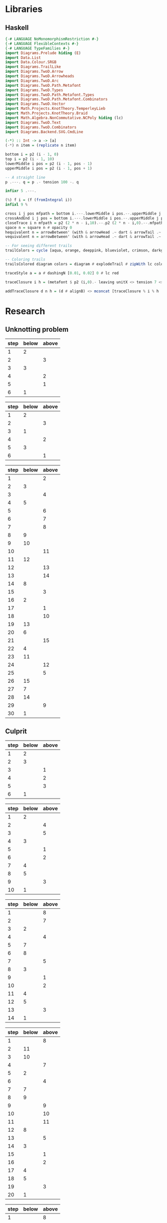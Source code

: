 * Libraries
** Haskell
:PROPERTIES:
:ID:       2b742f23-8fd3-45f9-988e-e4460e450408
:END:
#+name: knots-and-braids
#+begin_src haskell
{-# LANGUAGE NoMonomorphismRestriction #-}
{-# LANGUAGE FlexibleContexts #-}
{-# LANGUAGE TypeFamilies #-}
import Diagrams.Prelude hiding (E)
import Data.List
import Data.Colour.SRGB
import Diagrams.TrailLike
import Diagrams.TwoD.Arrow
import Diagrams.TwoD.Arrowheads
import Diagrams.TwoD.Arc
import Diagrams.TwoD.Path.Metafont
import Diagrams.TwoD.Types
import Diagrams.TwoD.Path.Metafont.Types
import Diagrams.TwoD.Path.Metafont.Combinators
import Diagrams.TwoD.Vector
import Math.Projects.KnotTheory.TemperleyLieb
import Math.Projects.KnotTheory.Braid
import Math.Algebra.NonCommutative.NCPoly hiding (lc)
import Diagrams.TwoD.Text
import Diagrams.TwoD.Combinators
import Diagrams.Backend.SVG.CmdLine

(-*) :: Int -> a -> [a]
(-*) n item = (replicate n item)

bottom i = p2 (i - 1, 0)
top i = p2 (i - 1, 10)
lowerMiddle i pos = p2 (i - 1, pos - 1)
upperMiddle i pos = p2 (i - 1, pos + 1)

-- A straight line
p .---. q = p .- tension 100 -. q

infixr 5 .---.

(%) f i = (f (fromIntegral i))
infixl 9 %

cross i j pos mfpath = bottom i.---.lowerMiddle i pos.--.upperMiddle j pos.---.top j.--.mfpath
crossAndEnd i j pos = bottom i.---.lowerMiddle i pos.--.upperMiddle j pos.---.endpt (top j)
closeTrace i n mfpath = p2 (2 * n - i,10).--.p2 (2 * n - i,0).--.mfpath where heightOffset = (n - (i - 1))
space n = square n # opacity 0
hequivalent n = arrowBetween' (with & arrowHead .~ dart & arrowTail .~ dart') (p2 (0,0)) (p2 (n,0))
vequivalent n = arrowBetween' (with & arrowHead .~ dart & arrowTail .~ dart') (p2 (0,0)) (p2 (0,n))

-- For seeing different trails
trailColors = cycle [aqua, orange, deeppink, blueviolet, crimson, darkgreen]

-- Coloring trails
trailsColored diagram colors = diagram # explodeTrail # zipWith lc colors # mconcat

traceStyle a = a # dashingN [0.01, 0.02] 0 # lc red

traceClosure i h = (metafont $ p2 (i,0).- leaving unitX <> tension 7 <> arriving unit_X -.endpt (p2 (i,h*2))) # traceStyle

addTraceClosure d n h = (d # alignB) <> mconcat [traceClosure % i % h | i <- [1..n]]
#+end_src
* Research
** Unknotting problem

#+name: simple-unknot-algorithm
| step | below | above |
|------+-------+-------|
|    1 |     2 |       |
|    2 |       |     3 |
|    3 |     3 |       |
|    4 |       |     2 |
|    5 |       |     1 |
|    6 |     1 |       |

#+name: trefoil-algorithm
| step | below | above |
|------+-------+-------|
|    1 |     2 |       |
|    2 |       |     3 |
|    3 |     1 |       |
|    4 |       |     2 |
|    5 |     3 |       |
|    6 |       |     1 |

#+name: algorithm
| step | below | above |
|------+-------+-------|
|    1 |       |     2 |
|    2 |     3 |       |
|    3 |       |     4 |
|    4 |     5 |       |
|    5 |       |     6 |
|    6 |       |     7 |
|    7 |       |     8 |
|    8 |     9 |       |
|    9 |    10 |       |
|   10 |       |    11 |
|   11 |    12 |       |
|   12 |       |    13 |
|   13 |       |    14 |
|   14 |     8 |       |
|   15 |       |     3 |
|   16 |     2 |       |
|   17 |       |     1 |
|   18 |       |    10 |
|   19 |    13 |       |
|   20 |     6 |       |
|   21 |       |    15 |
|   22 |     4 |       |
|   23 |    11 |       |
|   24 |       |    12 |
|   25 |       |     5 |
|   26 |    15 |       |
|   27 |     7 |       |
|   28 |    14 |       |
|   29 |       |     9 |
|   30 |     1 |       |

** Culprit

#+name: culprit-stage-3
| step | below | above |
|------+-------+-------|
|    1 |     2 |       |
|    2 |     3 |       |
|    3 |       |     1 |
|    4 |       |     2 |
|    5 |       |     3 |
|    6 |     1 |       |

#+name: culprit-stage-4
| step | below | above |
|------+-------+-------|
|    1 |     2 |       |
|    2 |       |     4 |
|    3 |       |     5 |
|    4 |     3 |       |
|    5 |       |     1 |
|    6 |       |     2 |
|    7 |     4 |       |
|    8 |     5 |       |
|    9 |       |     3 |
|   10 |     1 |       |

#+name: culprit-stage-5
| step | below | above |
|------+-------+-------|
|    1 |       |     8 |
|    2 |       |     7 |
|    3 |     2 |       |
|    4 |       |     4 |
|    5 |     7 |       |
|    6 |     8 |       |
|    7 |       |     5 |
|    8 |     3 |       |
|    9 |       |     1 |
|   10 |       |     2 |
|   11 |     4 |       |
|   12 |     5 |       |
|   13 |       |     3 |
|   14 |     1 |       |

#+name: culprit-stage-6
| step | below | above |
|------+-------+-------|
|    1 |       |     8 |
|    2 |    11 |       |
|    3 |    10 |       |
|    4 |       |     7 |
|    5 |     2 |       |
|    6 |       |     4 |
|    7 |     7 |       |
|    8 |     9 |       |
|    9 |       |     9 |
|   10 |       |    10 |
|   11 |       |    11 |
|   12 |     8 |       |
|   13 |       |     5 |
|   14 |     3 |       |
|   15 |       |     1 |
|   16 |       |     2 |
|   17 |     4 |       |
|   18 |     5 |       |
|   19 |       |     3 |
|   20 |     1 |       |

#+name: culprit-stage-7
| step | below | above |
|------+-------+-------|
|    1 |       |     8 |
|    2 |    11 |       |
|    4 |       |     7 |
|    8 |     9 |       |
|    5 |     2 |       |
|    6 |       |     4 |
|    3 |    10 |       |
|    7 |     7 |       |
|    9 |       |     9 |
|   10 |       |    10 |
|   11 |       |    11 |
|   12 |     8 |       |
|   13 |       |     5 |
|   14 |     3 |       |
|   15 |       |     1 |
|   16 |       |     2 |
|   17 |     4 |       |
|   18 |     5 |       |
|   19 |       |     3 |
|   20 |     1 |       |

** Unknotting algorithm attempt                                     :ATTACH:
:PROPERTIES:
:Attachments: simple%20unknot_1.jpg simple%20unknot_2.jpg simple%20unknot_3.jpg simple%20unknot_4.jpg simple%20unknot_5.jpg recursive%20algorithm%20not%20working%20on%20trefoil.jpg
:ID:       a80e6450-c92f-49a0-b07f-f42473ddd5ad
:END:

org-display-inline-images

#+ATTR_HTML: :width 30px

[[file:data/a8/0e6450-c92f-49a0-b07f-f42473ddd5ad/simple%20unknot_2.jpg]]

#+name: simple-unknot-2
| > | 1 | < | 1 | > | 1 |

#+name: simple-unknot-3
| > | 1 | < | 2 | < | 3 | < | 1 | > | 2 | > | 3 | > | 1 |

#+name: simple-unknot-4
| > | 1 | < | 2 | < | 4 | > | 4 | < | 3 | < | 1 | > | 2 | > | 3 | > | 1 |

#+name: simple-unknot-5
| > | 1 | < | 4 | < | 3 | < | 2 | > | 4 | < | 1 | > | 2 | > | 3 | > | 1 |

#+begin_src haskell :tangle haskell/unknot.hs :results output
import Data.List
import Data.List.Split
simple_unknot_3 = ">1<2<3<1>2>3>1"
simple_unknot_4 = ">1<2<4>4<3<1>2>3>1"
simple_unknot_5 = ">1<4<3<2>4<1>2>3>1"

separate_ops :: [Char] -> [[Char]]
separate_ops exp = tail (split (oneOf "<>") exp)

sep = separate_ops simple_unknot_4

simplify :: [[Char]] -> [[Char]]
simplify [] = []
simplify (">":a:"<":b:"<":c:"<":d:">":e:">":f:tail)
         | a==d&&b==e&&c==f = simplify(tail)
         | otherwise = [">",a,"<",b,"<",c,"<",d,">",e,">",f] ++ simplify(tail)
simplify tail = tail

main = do
     --putStrLn (concat (reduce [">1<2<3"]))
     putStrLn (show (simplify sep))
     --putStrLn (concat (simplify simple_unknot_2))
#+end_src

#+RESULTS:
: [">","1","<","2","<","4",">","4","<","3","<","1",">","2",">","3",">","1"]

* Diagrams
** Unknot equivalent
#+name: unknot-equivalent
#+begin_src haskell :noweb yes :tangle haskell/unknot_equivalent.hs :exports none
<<knots-and-braids>>
<<beside-operators>>

underLinePoint x = p2 (x, 1-x)

unknotEquivalent = metafont $ p2 (0,0).---.p2 (1,1).--.underLinePoint 0.---.underLinePoint 0.45.---.underLinePoint 0.55.---.underLinePoint 1.--.cyclePath

unknotEquivalentColors = (3 -* black) ++ [white] ++ (3 -* black)

unknotEquivalentColored = trailsColored unknotEquivalent unknotEquivalentColors

--main = mainWith (dia)
--dia :: Diagram B R2
dia = (unknotEquivalentColored # center) --> space 0.2 --> hequivalent 1--> space 0.2 --> circle 1.5
#+end_src
** Unknot equivalent braid representation
:PROPERTIES:
:ID:       f2e012db-950a-4034-8887-336184ab3cc2
:END:
#+name: unknot-equivalent-braid-representation
#+begin_src haskell :noweb yes :tangle haskell/unknot_equivalent_braid_representation.hs :exports none
<<knots-and-braids>>
<<beside-operators>>

n = 2
traceClosure = metafont $ cross 1 2 5 . closeTrace 2 n . cross 2 1 5 . closeTrace 1 n $ cyclePath

--traceClosureColored = traceClosure # explodeTrail # zipWith lc colors # mconcat
traceClosureDashing = (2 -* ((3 -* []) ++ (3 -* [0.01, 0.01]))) # concat

dia = traceClosure # explodeTrail # zipWith3 dashingN traceClosureDashing (12 -* 0) # mconcat
#+end_src
** Temperley Lieb Diagram
:PROPERTIES:
:ID:       155444b9-fe48-4d2c-b0e5-333c1a7173d6
:END:
#+name: tl-diagram
#+begin_src haskell :noweb yes :tangle haskell/tl_diagram.hs :exports none
<<knots-and-braids>>
<<beside-operators>>

upArc i = metafont $ p2 (i,2).--.p2 (i+1/2,1.5).--.endpt (p2 (i+1,2))
downArc i = metafont $ p2 (i,0).--.p2 (i+1/2,1/2).--.endpt (p2 (i+1,0))
line i = metafont $ p2 (i,0).--.endpt (p2 (i,2))

--fromTlGen :: Bool -> Int -> TemperleyLiebGens -> Diagram B
fromTlGen n e@(E j) = upArc % j <> downArc % j <> (mconcat [line % i | i <- [1..(j-1)] ++ [(j+2)..n]])

--fromTlGens :: Bool -> Int -> [TemperleyLiebGens] -> Diagram B
fromTlGens False n [] = mconcat [line % i | i <- [1..n]]
fromTlGens True  n [] = addTraceClosure (fromTlGens False n []) n (1::Integer)
fromTlGens False n g  = vcat [fromTlGen n e | e <- g]
fromTlGens True  n g  = addTraceClosure (fromTlGens False n g) n (length g)

text' s t = text t # fontSize (local s) # scale 0.2 <> strutX (s * 1.4)

superScript c = case c of
            '0' -> '\x2070'
            '1' -> '\xb9'
            '2' -> '\xb2'
            '3' -> '\xb3'
            '4' -> '\x2074'
            '5' -> '\x2075'
            '6' -> '\x2076'
            '7' -> '\x2077'
            '8' -> '\x2078'
            '9' -> '\x2079'
            '+' -> '\x207A'
            '-' -> '\x207B'
            '=' -> '\x207C'
            '(' -> '\x207D'
            ')' -> '\x207E'
            'i' -> '\x2071'
            'n' -> '\x207F'
            otherwise -> c

format ('a':chars) = ['A'] ++ format chars
format ('^':'-':d:chars) = [superScript '-',superScript d] ++ format chars
format ('^':d:chars) = [superScript d] ++ format chars
format (c:chars) = [c] ++ format chars
format [] = []

tlCoefficient i c = text' 1.15 ((if i==1 then "" else "+") ++ (format (show c)))

--fromTL :: Bool -> Bool -> Int -> NPoly LPQ TemperleyLiebGens -> Diagram B
fromTL ce tc n f@(NP ts) = hcat [(if ce then (tlCoefficient i c) else mempty) ||| (fromTlGens tc n g # center) | (i,(m@(M g),c)) <- (zip [1..] ts)]
#+end_src
** Trefoil (old)
:PROPERTIES:
:ID:       6eb07fb0-818e-421a-904b-379925cc8870
:END:
#+name: trefoil-old
#+begin_src haskell :noweb yes :tangle haskell/trefoil-old.hs :exports none
<<knots-and-braids>>
<<beside-operators>>

underLinePoint x = p2 (x, 1-x)

trianglePoint :: R2 -> P2
--trianglePoint i = (trailVertices (triangle 1)) !! i

trianglePoint i = case i of 1 -> p2 (0,0)
                            2 -> p2 ( 1, sqrt 3)
                            3 -> p2 (-1, sqrt 3)


foldln f z (x:xs) = foldln f (f z x) xs

--ptIndices :: [R2]
--ptIndices = [x::R2 | x <- [1..3]]

trefoil = metafont $ foldl traverseKnot cyclePath (zip [1..] [1,2,3,1,2,3])
--trefoil = metafont $ foldl rightJoin (endpt (trianglePoint 1)) (map trianglePoint [1,2,3,1,2,3])

traverseKnot :: MFPathData P -> (Int, R2) -> MFPathData P
traverseKnot mf (i,tp)
         | (mod i 2) == 0 = (trianglePoint tp).--.mf
         | otherwise    = (trianglePoint tp).- tension 1.4 -.mf

unknotEquivalentColors = (3 -* black) ++ [white] ++ (3 -* black)

--unknotEquivalentColored = trailsColored unknotEquivalent unknotEquivalentColors

main = mainWith (dia)
dia :: Diagram B
dia = trefoil
#+end_src
** Trefoil
#+name: trefoil
#+begin_src haskell :noweb yes :tangle haskell/trefoil.hs :exports none
<<knots-and-braids>>
<<beside-operators>>

underLinePoint x = p2 (x, 1-x)

trianglePoint :: Double -> P2 Double
--trianglePoint i = (trailVertices (triangle 1)) !! i

trianglePoint i = case i of 1 -> p2 (0,0)
                            2 -> p2 ( 1, sqrt 3)
                            3 -> p2 (-1, sqrt 3)


foldln f z (x:xs) = foldln f (f z x) xs

--ptIndices :: [R2]
--ptIndices = [x::R2 | x <- [1..3]]

trefoil = metafont $ foldl traverseKnot cyclePath (zip [1..] [1,2,3,1,2,3])
--trefoil = metafont $ foldl rightJoin (endpt (trianglePoint 1)) (map trianglePoint [1,2,3,1,2,3])

traverseKnot :: MFPathData P Double -> (Int, Double) -> MFPathData P Double
traverseKnot mf (i,tp)
         | (mod i 2) == 0 = (trianglePoint tp).--.mf
         | otherwise    = (trianglePoint tp).- tension 1.4 -.mf

unknotEquivalentColors = (3 -* black) ++ [white] ++ (3 -* black)

--unknotEquivalentColored = trailsColored unknotEquivalent unknotEquivalentColors

--main = mainWith (dia)
--dia :: Diagram B
dia = trefoil
#+end_src
** Fibonacci representation
:PROPERTIES:
:ID:       f2e012db-950a-4034-8887-336184ab3cc2
:END:
#+name: fibonacci-representation
#+begin_src haskell :noweb yes :tangle haskell/fibonacci_representation.hs :exports none
<<knots-and-braids>>
<<beside-operators>>

-- The number of strands
--n = 2

-- The intersection rectangle height/2
rX = 1/20

-- The intersection rectangle width/2
rY = rX*l/3

-- the intersection direction depending on the x-axis direction d
rV2 d = r2 (rX*d,rY)

-- The height of a strand
l = 2

-- The x axis distance between two pegs/2
mX = 1/2

-- The y axis distance between two pegs/2
mY = l/2

straightStrand i = metafont $ p2 (i,0).--.endpt (p2 (i,2))

startX i = abs(i)-((signum i)-1)/2

upperStrand i = metafont $
            p2 (s,0)               .-    leaving unitY <> arriving (rV2 d) -.
            p2 (s+d*(mX-rX),mY-rY) .--.
            p2 (s+d*(mX+rX),mY+rY) .-    leaving (rV2 d) <> arriving unitY  -.
            endpt (p2 (s+d,l))
                  where s = startX i
                        d = signum i

lowerStrandHalf1 i = metafont $
                 p2 (e,0)        .-    leaving unitY <> arriving (rV2 (-d))  -.
                 endpt (p2 (e-d*(mX-rX),mY-rY))
                       where e = (startX i) + (signum i)
                             d = signum i

lowerStrandHalf2 i = metafont $
                 p2 (e-d*(mX+rX),mY+rY) .- leaving (rV2 (-d)) <> arriving unitY -.
                 endpt (p2 (e-d,l))
                       where e = (startX i) + (signum i)
                             d = signum i

lowerStrand i = (lowerStrandHalf1 i) <> (lowerStrandHalf2 i)

fromBraidGen (S i) n = upperStrand % i <> lowerStrand % i <> (mconcat [straightStrand % j | j <- [1..(abs(i)-1)] ++ [(abs(i)+2)..n]])

--fromBraidGens :: NPoly LPQ BraidGens -> Int -> Diagram B
fromBraidGens False (NP [(M xs,c)]) n = vcat [fromBraidGen bg n | bg <- xs]
fromBraidGens True bgs@(NP [(M xs,c)]) n = addTraceClosure (fromBraidGens False bgs n) n (length xs)
#+end_src

#+begin_src haskell :noweb yes :tangle haskell/s1.hs
<<tl-diagram>>

main = mainWith (dia)
dia :: Diagram B

dia = fromTL True True 2 (fromBraid (s1*s1*s1))
#+end_src

[[file:haskell/images/s1.svg]]

*** l/3 explanation
In order to get to the coefficient of the intersection rectangle [[l/3]], I took a polynom:

\begin{align*}
P(x)=x^3+bx^2+cx+d
\end{align*}

and said that
\begin{align*}
&P(0)=1, P'(0)=0 \\
&P(l)=0, P'(l)=0
\end{align*}

so:
\begin{align*}
P(0)=1 \Rightarrow a\cdot0^3+b\cdot0^2+c\cdot0+d=1 &\Rightarrow d=1 \\
P'(0)=0 \Rightarrow 3a\cdot0^2+2b\cdot0+c=0 &\Rightarrow c=0 \\
P'(l)=0 \Rightarrow 3a \cdot l^2 + 2b \cdot l = 0 &\Rightarrow b=-\frac{3}{2}a \cdot l \\
P(l)=0 \Rightarrow a \cdot l^3 + b \cdot l^2 + 1 = 0 \Rightarrow a \cdot l^3 - \frac{3}{2}a \cdot l^3 +1=0 &\Rightarrow a=\frac{2}{l^3} \\
\end{align*}

And:
\begin{align*}
P'\left(\frac{l}{2}\right)=3a \cdot \left(\frac{l}{2}\right)^2 + 2b \cdot \frac{l}{2} = \dots = \frac{l}{3}
\end{align*}
* Matrices
#+name: fib-s-1
| a |   |   |   |   |
|   | b |   |   |   |
|   |   | c |   | d |
|   |   |   | a |   |
|   |   | d |   | e |

#+name: fib-s-1-short
|        |
|        |
| \ddots |
|        |
|        |

#+name: fib-i-2
| *pp |
| *p* |
| p*p |
| pp* |
| ppp |

* References
** Estimating Jones polynomials is a complete problem for one clean qubit :ATTACH:
:PROPERTIES:
:Attachments: 0707.2831v3.pdf
:ID:       2d0360c5-52fe-4503-ae74-252686ad6cdd
:END:
** The Fibonacci Model and the Temperley-Lieb Algebra               :ATTACH:
:PROPERTIES:
:Attachments: 0804.4304.pdf
:ID:       299e6f09-197a-45b8-8322-fcab396793f7
:END:
** Topological Quantum Computing and SU(2) Braid Group Representations :ATTACH:
:PROPERTIES:
:Attachments: 00463527fc67f80f35000000.pdf
:ID:       606eb864-cd88-4970-9269-de1c8bf7d390
:END:
** Braids, Jones polynomials and the Fibonacci representation        :ATTACH:
:PROPERTIES:
:Attachments: brainds_jones_v3.pdf
:ID:       1ea66689-5a3e-44de-ad3f-55d44185dedd
:END:
* DQC1 complexity class and the trace estimation problem
:PROPERTIES:
:EXPORT_LaTeX_CLASS: beamer
:EXPORT_LaTeX_CLASS_OPTIONS: [leqno,fleqn]
:EXPORT_BEAMER_THEME: PaloAlto
:EXPORT_OPTIONS: H:2
:EXPORT_LaTeX_HEADER: \input{dqc1_headers}
:EXPORT_FILE_NAME: dqc1_trace_estimation_beamer
:END:

#+author:Ohad Barta, Amitai Hoze

** The DQC1 complexity class
*** The DQC1 complexity class
DQC1 class is the class of decidable languages with algorithm $A$ such that:

-  $A$ starts with one clean qubit in state $\ket{0}$, and $n$ qubits in
   the maximally mixed state
-  $A$ may perform any unitary operation
-  $A$ can only perform a measurement of the clean qubit at the end of
   the algorithm (no middle-algorithm measurements allowed)
-  $A$ has access to a classical computer for the circuit-building purposes (or for just decide the problem, so \(P \subset DQC1\))
-  $A$ runs in polynomial time
-  $\forall x$, $A$ decides if $x \in L$ correctly with probability of
   at least $\frac{2}{3}$
*** The trace estimation problem is in DQC1
**** Trace estimation problem
Given a quantom circuit, what is the trace of its unitary operation?
*** Languages and Completness
**** Language
A Language is a finite, or an infinite set of words. $x \in L$ if the word $x$ is in this set.
**** Examples
-  $L$ is the language of all the strings that start with 0. $015 \in L$,
   but $501 \notin L$.
-  $L$ is the language of all prime numbers. $1 \in L$, $101 \in L$,
   but $15 \notin L$.
**** $L \in P$
$L$ is decidable in polynomial time, if there is some algorithm $A$ which runs in polynomial time, such that for every word $x$
it decides correctly if $x \in L$. We will say that such an algotrithm "Solves L"
*** Languages and Completness
**** Reduction
Let $L_{1}, L_{2}$ be two languages. $L_1$ is reducible to $L_2$ if there is a
function $f:L_1 \rightarrow L_2$, such that:
$f(x) \in L_{2}$ iff $x \in L_{1}$.
**** Algorithm
An algorithm for the decision problem $x \in L_{1}$ will simply check if $f(x) \in L_{2}$.
**** Example
Let $L_{1}$ be the set of all the words that start with "0", and $L_{2}$ the set of all the words that start with "1". A reduction from $L_{1}$ to $L_{2}$ will just flip the MSB of the given word.
*** Languages and Completness
**** Why languages?
We are used to discussing the complexity of a *function problem* rather than a *decision problem*, so why languages?
**** $P$ vs $FP$
- $P$ - the class of decision problems that can be computed in polynomial time
- $FP$ - the class of function problems that can be computed in polynomial time
- $P \subset FP$
- Sometimes there is a decision problem for a function problem s.t. the decision problem is in class $P$ iff the function problem is in class $P$, but not always
*** Languages and Completness
**** So why?
It's mainly for historical reasons, as Scott Aaronson says in a comment:
#+begin_quote
No, decision problems aren’t that much easier to handle, and indeed these days people talk about other types of problems (e.g., sampling and search problems) plenty often. On the other hand, when you’re comparing different complexity classes, it helps to have a uniform standard.
#+end_quote
*** The trace estimation problem is in DQC1
**** Completeness
A language L is said to be "complete" in the class DQC1, if:
- $L \in DQC1$
- $\forall L_{0} \in DQC1$ there is a reduction from $L_{0}$ to $L$, such that the reduction algorithm is in DQC1
*** The Hadamard test
:PROPERTIES:
:ID:       26221cd6-2605-47d5-ba43-b0c03df22c36
:END:
:source_table:
#+name: hadamard-test
| \lstick{\ket{0}} | \gate {H} | \ctrl{1}  | \gate {H} | \meter | \qw |
| \lstick{\psi}   | {/} \qw    | \gate {U} | {/} \qw    | \qw    | \qw |
:end:
#+begin_src latex :noweb yes
\inlineQcircuit{
  <<org-table-to-latex-matrix(hadamard-test)>>
}
#+end_src
*** The Hadamard test
We will show that this circuit indeed calculates the trace of U
**** After the first hadamard gate
\begin{align*}
   \Ket{+}\psi = \frac{1}{\sqrt{2}}\Ket{0}\Ket{\psi} + \frac{1}{\sqrt{2}}\Ket{1}\Ket{\psi}
\end{align*}
**** After the C-U operation
\begin{align*}
   \frac{1}{\sqrt{2}}\Ket{0}\Ket{\psi} + \frac{1}{\sqrt{2}}\Ket{1}U\Ket{\psi}
\end{align*}
**** After the final hadamard operation
#+begin_src latex
\begin{align*}
   \frac{1}{2}\Ket{0}\Ket{\psi} + \frac{1}{2}\Ket{1}\Ket{\psi}\ +\frac{1}{2}\Ket{0}U\Ket{\psi}\ -  \frac{1}{2}\Ket{1}U\Ket{\psi} = \\
   \frac{\Ket{\psi} + U\Ket{\psi}}{2}\Ket{0} + \frac{\Ket{\psi} - U\Ket{\psi}}{2}\Ket{1}
\end{align*}
#+end_src
*** The Hadamard test
Therefore, the propability to measure 0 at the end is:

\begin{align*}
\rho_{0} &= (\frac{\bra{\psi} + \bra{\psi}U^\dagger}{2})(\frac{\ket{\psi} + U\ket{\psi}}{2}) = \\
    &= \frac{1}{4}(\bra{\psi}\ket{\psi} + \bra{\psi}U^\dagger\ket{\psi} + \bra{\psi}U\ket{\psi} + \bra{\psi}U^\dagger U\ket{\psi}) = \\
    &= \frac{1}{2} + \frac{1}{4}(\bra{\psi}U^\dagger\ket{\psi} + \bra{\psi}U\ket{\psi}) = \\
    &=  \frac{1}{2} + \frac{1}{2}Re(\bra{\psi}U\ket{\psi})
\end{align*}
*** The Hadamard test
As $\psi$ is the completely mixed state, the probability is: \\
\begin{align*}
  \frac{1}{2^{n}}\sum_{x \in \{0,1\}^n}{\frac{1+Re(\bra{x}U\ket{x})}{2}} = \frac{1}{2} + \frac{Re(TrU)}{2^{n+1}}
\end{align*}
Therefore, the problem of trace estimation can be solved with one clean qubit.
** Completeness of trace estimation in DQC1
*** Trace estimation is in DQC1
The start state of any DQC1 problem is one clean qubit (state \(\ket{0}\)), and $n$-qubits in the maximally mixed state. That is, the start state is $\rho = \ket{0}\bra{0} \otimes \frac{I}{2^n}$. We can use the Hadamard test in order to estimate a trace of a unitary operation $U$.
*** Trace estimation is in DQC1
**** Proof
Suppose we have some language $L \in DQC1$, and some $x$, and we want to decide if $x \in L$. We apply a unitary matrix $U$ on the DQC1 start state $\rho=\ket{0}\bra{0}\frac{I}{2^n}$ and get the state $\rho_{final} = U \rho U^\dagger = U\ket{0}\bra{0}\frac{I}{2^n}U^\dagger$.
The probability to measure 0 equals to the trace of the final matrix, when we enforce the first bit to be zero, or:
\begin{align*}
 p_{0} &= Tr[(\ket{0}\bra{0}\otimes I)\rho_{final}] \\
     &= 2^{-n}Tr[(\ket{0}\bra{0} \otimes I)U(\ket{0} \bra{0} \otimes I)U^\dagger]
\end{align*}
Unfortunately - this matrix isn't unitary!!
*** Trace estimation is in DQC1
To resolve this issue, we examine the following quantom circuit C:
:source_table:
#+name: trace-estimation
|   | \qw    | \multigate{1}{U^\dag} | \ctrl{2} | \multigate{1}{U} | \ctrl{3} | \qw    |
|   | {/} \qw | \ghost{U^\dag}       | \qw      | \ghost{U}        | \qw      | {/} \qw |
|   | \qw    | \qw               | \targ    | \qw              | \qw      | \qw    |
|   | \qw    | \qw               | \qw      | \qw              | \targ    | \qw    |
:end:
#+begin_src latex :noweb yes
\inlineQcircuit{
  <<org-table-to-latex-matrix(trace-estimation)>>
}
#+end_src
**** Proposition 1
 $\frac{1}{4}Tr[C]=Tr[(\ket{0}\bra{0}\otimes I)U(\ket{0}\bra{0}\otimes I)U^\dagger]$
*** Trace estimation is in DQC1
**** 
$Tr[C] = \sum_{x \in \{0,1\}^n} \bra{x}C\ket{x}$, and in a similar way,
\begin{align*}
&Tr[(\ket{0}\bra{0} \otimes I)U(\ket{0}\bra{0} \otimes I)U^\dagger] = \\
&= \sum_{x \in \{0,1\}^n} \bra{x}(\ket{0}\bra{0}\otimes I)U(\ket{0}\bra{0}\otimes I{U^\dagger})\ket{x}
\end{align*}
**** 
Suppose that after applying $U$ on some state $\psi$, we got a non-zero component in the first qubit.
**** 
After the CNOT gate, this component will flip one of the last qubits, creating a new state that is orthogonal to $\psi$.
**** 
By the equation above, we see that in this case, this component would contribute nothing to the trace of C.
*** Trace estimation is in DQC1
**** 
On the other hand, the zero-component we get after applying $U$ on $\psi$, doesn't change the last qubit, so the contribution to the trace of C will be $\bra{\psi}(\bra{0}\ket{0} \otimes U)\ket{\psi}$
**** 
After considering the two CNOT gates, the contribution of $\psi$ to the trace of C will be $\bra{\psi}(\ket{0}\bra{0}\otimes I)U(\ket{0}\bra{0}\otimes I{U^\dagger})\ket{\psi}$
**** 
Therefore, the two circuit traces has the exact same components and are equal, up to factor of 4, which comes from the "free choice" in the values of the two last qubits in C.
*** Trace estimation is DQC1 complete
- We didn't compute the trace accurately, rather got an approximation via the expectation of the algorithm.
- According to the Chernoff inequality (which says: \(Pr[X > np +x] \leq e^{\frac{-x^{2}}{2np(1-p)}}\)), the probability of being wrong with more then $\frac{1}{n}$, is at most $O(e^{-n})$, so we can assume (with probability of almost 1), that we got a polynomial approximation to the trace.
*** Trace estimation is DQC1 complete
-  On the other hand, an approximation of $\frac{1}{poly(n)}$ to the
   expression $\frac{Tr(U)}{2^{n+1}}$ is enough to decide every problem
   in DQC1 using the analysis above
-  Therefore, we showed that getting a $\frac{2^{n}}{poly(n)}$ additive-
   approximation to the trace is a DQC1-complete problem
** Adding few more clean bits doesn't give extra power
*** Adding few more clean bits doesn't give extra power
**** DQCK
A's start state includes K clean qubits. In case that the input $x \in L$, 0 will be measured in the first clean qubit at the end of A with probability of at least $\frac{2}{3}$
*** Adding few more clean bits doesn't give extra power
We will now prove that for $k \leq \log{n}$, estimating the trace of a unitary matrix with the same precision is still a complete problem \cite{shor2008estimating}.

This proves that adding logarithmic number of clean bits doesn't change the computaional power.
Obviously we can calculate the trace of unitary matrix with $\log{n}$ bits, since we can do it just with one. 
*** Adding few more clean bits doesn't give extra power
As for the less trivial direction, assume we have some quantum algorithm in DQCK.
Similarly to the one-qubit option, final state is:
$\rho_{final} = U \rho U^\dagger = U\ket{0}\bra{0}^{\otimes k}\frac{I}{2^n}U^\dagger$
The probability of measuring 0 at the end is:
$p_{0} = Tr[(\ket{0}\bra{0} \otimes I)\rho_{final}] = 2^{-n}Tr[(\ket{0}\bra{0}\otimes I)U(\ket{0}\bra{0}^{\otimes k }\otimes I)U^\dagger$

This matrix is not unitary as well!
To resolve this, we build circuit similar to the one in the 1-clean qubit process,
but now we add additional $k-1$ ancilla qubits with a CNOT gate between the $2 \dots k$ clean qubits, and the corresponding ancilla qubits (thus enforcing them to be zero in order to contribute to the circuit's trace).
*** Adding few more clean bits doesn't give extra power
:source_table:
#+name: k-trace-estimation
| \qw | {/} \qw | \multigate{1}{U^\dag} | \ctrl{2} | \multigate{1}{U} | \ctrl{3} | {/} \qw | \qw |
| \qw | {/} \qw | \ghost{U^\dag}        | \qw      | \ghost{U}        | \qw      | {/} \qw | \qw |
| \qw | {/} \qw | \qw                | \targ    | \qw              | \qw      | {/} \qw | \qw |
| \qw | \qw    | \qw                | \qw      | \qw              | \targ    | \qw    | \qw |
:end:
#+begin_src latex :noweb yes
\inlineQcircuit{
  <<org-table-to-latex-matrix(k-trace-estimation)>>
}
#+end_src
Now, we can see (similarly to the proposition 1), that the trace of the new circuit $U^*$ follows the rule: $Tr[U^{*}] = 2^{k}Tr[U]$. Thus, in polynomial number of executions we can compute its trace up to a percision of $\frac{2^{n+k}}{poly(n,k)}$, but this equals to $\frac{2^{n}}{poly(n)}$ when $k  \leq \log{n}$, which means that in this case the precision is good enough to decide the original problem.

** References
*** References
\bibliographystyle{plain}
\bibliography{dqc1}
* Computing the Jones Polynomial in DQC1
** Computing the Jones Polynomial in DQC1
:PROPERTIES:
:EXPORT_LaTeX_CLASS: beamer
:EXPORT_LaTeX_CLASS_OPTIONS: [leqno,fleqn]
:EXPORT_BEAMER_THEME: PaloAlto
:EXPORT_OPTIONS: H:2 d:nil
:EXPORT_LaTeX_HEADER: \input{dqc1_headers}
:EXPORT_FILE_NAME: computing_the_jones_polynomial_in_dqc1_beamer
:END:

#+author:Ohad Barta, Amitai Hoze

#+beamer: \beamerdefaultoverlayspecification{<+->}
#+COLUMNS: %45ITEM %10BEAMER_ENV(Env) %10BEAMER_ACT(Act) %4BEAMER_COL(Col) %8BEAMER_OPT(Opt) 
*** Reminders
**** The braid group $B_n$ generators
:PROPERTIES:
:BEAMER_opt: fragile
:END:
***** $s_1$                                                    :B_block:BMCOL:
:PROPERTIES:
:BEAMER_COL: 0.2
:BEAMER_ENV: block
:END:

#+begin_src latex :noweb yes
\begin{diagram}[width=50,height=75]
<<fibonacci-representation>>
dia = fromBraidGens False (s1) 2
\end{diagram}
#+end_src
***** $s_1 s_2$                                                 :B_block:BMCOL:
:PROPERTIES:
:BEAMER_COL: 0.4
:BEAMER_ACT: <2->
:BEAMER_ENV: block
:END:

#+begin_src latex :noweb yes
\begin{diagram}[width=100,height=150]
<<fibonacci-representation>>
dia = fromBraidGens False (s1*s2) 3
\end{diagram}
#+end_src
**** Temperley-Lieb objects - $TL_n(d)$
:PROPERTIES:
:BEAMER_opt: fragile
:END:
***** $E_1$                                                    :B_block:BMCOL:
:PROPERTIES:
:BEAMER_COL: 0.2
:BEAMER_ENV: block
:END:

#+begin_src latex :noweb yes
\begin{diagram}[width=50,height=75]
<<tl-diagram>>
dia = fromTL False False 2 (e1)
\end{diagram}
#+end_src
***** $E_1 E_2$                                               :B_block:BMCOL:
:PROPERTIES:
:BEAMER_COL: 0.4
:BEAMER_ACT: <2->
:BEAMER_ENV: block
:END:

#+begin_src latex :noweb yes
\begin{diagram}[width=100,height=150]
<<tl-diagram>>
dia = fromTL False False 3 (e1*e2)
\end{diagram}
#+end_src
**** The Markov trace for TL objects
:PROPERTIES:
:BEAMER_opt: fragile
:END:
***** $E_1$ trace closure                                        :B_block:BMCOL:
:PROPERTIES:
:BEAMER_COL: 0.3
:BEAMER_ENV: block
:END:

#+begin_src latex :noweb yes
\begin{diagram}[width=60,height=100]
<<tl-diagram>>
dia = fromTL False True 2 (e1)
\end{diagram}
#+end_src
***** Calculating the trace                              :B_block:BMCOL:
:PROPERTIES:
:BEAMER_COL: 0.6
:BEAMER_ACT: <2->
:BEAMER_ENV: block
:END:

#+begin_src latex
Definition:\\
\begin{align*}
  &\forall t \in TL_n(d) \\
  &Tr(t) = d^{a-n}
\end{align*}
Such that:\\
$a$ is the number of loops\\
$n$ is the number of strands\\
Therefore\\
\begin{align*}
Tr(E_1) = d^{a-n} = d^{1-2} = d^{-1}
\end{align*}
#+end_src
**** Homomorphism from $B_n$ to $TL_n(d)$
:PROPERTIES:
:BEAMER_opt: fragile
:END:

***** Definition      
#+begin_src latex
\begin{align*}
\rho_A(\sigma_i)=A^{-1} \cdot E_i + A \cdot \mathrm{I}
\end{align*}
#+end_src
***** $\rho_A(\sigma_1)$
#+begin_src latex :noweb yes
$\rho_A(\sigma_1)=A^{-1} \cdot E_1+A \cdot \mathrm{I} = $
\begin{diagram}[width=100,height=50]
  <<tl-diagram>>
  dia = fromTL True False 2 (fromBraid s1)
\end{diagram}
\\
#+end_src
**** The main results
***** 
The relation between the trace of the Temperley-Lieb object and the Jones Polynomial:
\\
#+begin_src latex
\begin{align*}
V_{b^{tr}}(A^{-4})=(-A)^{3w(b^{tr})}D^{n-1}Tr(\rho_A(b^{tr}))
\end{align*}
#+end_src
***** 
The relation between the trace of the Temperley-Lieb and the trace of the Fibonacci representation of braid $b$, when $A=e^{-i3\pi/5}$
\\
#+begin_src latex
\begin{align*}
Tr(\rho_F^{(n)}(b))=Tr(\rho_A(b))
\end{align*}
#+end_src
*** The Unknot equivalent example
**** A knot
:PROPERTIES:
:BEAMER_opt: fragile
:END:
***** A simple knot $k$ equivalent to the unknot

#+begin_src latex :noweb yes
\begin{diagram}[width=200,height=100]
<<unknot-equivalent>>
\end{diagram}
#+end_src
**** The corresponding braid
:PROPERTIES:
:BEAMER_opt: fragile
:END:
***** $b^{tr}$ such that its trace closure is $k$                    :B_block:BMCOL:
:PROPERTIES:
:BEAMER_COL: 0.4
:BEAMER_ENV: block
:END:

#+begin_src latex :noweb yes
\begin{diagram}[width=100,height=150]
<<fibonacci-representation>>
dia = fromBraidGens True (s1) 2
\end{diagram}
#+end_src
***** $b^{tr}$ Represented with generators                        :B_block:BMCOL:
:PROPERTIES:
:BEAMER_COL: 0.4
:BEAMER_ACT: <2->
:BEAMER_ENV: block
:END:
#+begin_src latex :noweb yes
$b = s_1 =$
\begin{diagram}[width=20,height=40]
<<fibonacci-representation>>
dia = fromBraidGens False (s1) 2
\end{diagram}
#+end_src
**** The Jones polynomial
***** The main theorem
#+begin_src latex
\begin{align*}
V_{b^{tr}}(A^{-4})=(-A)^{-3w(b^{tr})}d^{n-1}Tr(\rho_A(b^{tr}))
\end{align*}
#+end_src
***** Calculating the Markov trace of $\rho_A(b^{tr})$
#+begin_src latex
\begin{align*}
Tr(\rho_A(\sigma_1)) &= Tr(A^{-1} \cdot E_1+A \cdot \mathrm{I}) = \\
             &= A^{-1} \cdot Tr(E_1)+A \cdot Tr(\mathrm{I})
\end{align*}
#+end_src
**** Calculating the trace
:PROPERTIES:
:BEAMER_opt: fragile
:END:
***** The trace closure of $\rho_A(b^{tr})$
#+begin_src latex :noweb yes
\begin{diagram}[width=200,height=100]
<<tl-diagram>>
dia = fromTL True True 2 (fromBraid s1)
\end{diagram}
#+end_src
***** The trace of $\rho_A(b^{tr})$
#+begin_src latex
\begin{align*}
Tr(\rho_A(b^{tr})) = A^{-1} \cdot d^{-1} + A \cdot d^0 = A^{-1} \cdot d^{-1} + A
\end{align*}
#+end_src
**** The sign of a braid
:PROPERTIES:
:BEAMER_opt: fragile
:END:
***** s_1                                                   :B_block:BMCOL:
:PROPERTIES:
:BEAMER_COL: 0.2
:BEAMER_ENV: block
:END:

#+begin_src latex :noweb yes
\begin{diagram}[width=50,height=75]
<<fibonacci-representation>>
dia = fromBraidGens False (s1) 2
\end{diagram}
#+end_src
***** s_{-1}                                                :B_block:BMCOL:
:PROPERTIES:
:BEAMER_COL: 0.2
:BEAMER_ACT: <2->
:BEAMER_ENV: block
:END:

#+begin_src latex :noweb yes
\begin{diagram}[width=50,height=75]
<<fibonacci-representation>>
dia = fromBraidGens False (s_ (-1)) 2
\end{diagram}
#+end_src
**** Calculating the writhe
:PROPERTIES:
:BEAMER_opt: fragile
:END:
***** Definition
Let $b = \prod_{i=0}^n{\sigma_i}$ be a braid where $\sigma_i$ is a $B_n$ generator. \\
The writhe of braid $b$, $w(b)$ is:
#+begin_src latex
\begin{align*}
w(b) = \sum_{i=0}^n{sign(\sigma_i)}
\end{align*}
#+end_src
***** Calculation of our writhe
#+begin_src latex
\begin{align*}
w(b^{tr}) = \sum_{i=0}^n{sign(\sigma_i)} = sign(s_1) = 1
\end{align*}
#+end_src
**** The Jones Polynomial
***** The jones polynomial of our unknot equivalent
#+begin_src latex
\begin{align*}
V_{b^{tr}}(A^{-4}) &= (-A)^{-3w(b^{tr})}d^{n-1}Tr(\rho_A(b^{tr})) = \\
                &= -A^{-3} \cdot d^1 \cdot (A^{-1} \cdot d^{-1} + A) = \\
                &= -A^{-4} - A^{-2} \cdot d = \\
                &= -A^{-4} - A^{-2} \cdot (-A^2 - A^{-2}) = \\
                &= -A^{-4} + 1 + A^{-4} = 1
\end{align*}
#+end_src
**** The Fibonacci representation
:PROPERTIES:
:BEAMER_opt: fragile
:END:
***** $\mathrm{I} \in B_2$                                      :B_block:BMCOL:
:PROPERTIES:
:BEAMER_COL: 0.2
:BEAMER_ENV: block
:END:

#+begin_src latex :noweb yes
\begin{diagram}[width=50,height=75]
  <<fibonacci-representation>>
  dia = fromBraidGens False (s_ 0) 2
\end{diagram} &
#+end_src
***** $\mathrm{I} \in B_2$              :B_block:BMCOL:
:PROPERTIES:
:BEAMER_COL: 0.15
:BEAMER_ACT: <2->
:BEAMER_ENV: block
:END:

#+begin_src latex :noweb yes
\begin{pmatrix}
  <<org-table-to-latex-matrix(table=latex-math-constant-spacing[:results table](fib-i-2))>>
\end{pmatrix}
#+end_src
**** The Fibonacci representation
:PROPERTIES:
:BEAMER_opt: fragile
:END:
***** $s_1 \in B_2$                                              :B_block:BMCOL:
:PROPERTIES:
:BEAMER_COL: 0.2
:BEAMER_ENV: block
:END:

#+begin_src latex :noweb yes
\begin{diagram}[width=50,height=75]
  <<fibonacci-representation>>
  dia = fromBraidGens False (s1) 2
\end{diagram} &
#+end_src
***** $s_1 \in B_2$                                              :B_block:BMCOL:
:PROPERTIES:
:BEAMER_COL: 0.5
:BEAMER_ACT: <2->
:BEAMER_ENV: block
:END:

#+begin_src latex :noweb yes
<<pmatrix(fib-s-1)>>
\begin{pmatrix}
  <<org-table-to-latex-matrix(table=latex-math-constant-spacing[:results table](fib-i-2))>>
\end{pmatrix}
#+end_src
**** COMMENT The Fibonacci representation
:PROPERTIES:
:BEAMER_opt: fragile
:END:
***** $s_1 s_2 \in B_2$                                           :B_block:BMCOL:
:PROPERTIES:
:BEAMER_COL: 0.2
:BEAMER_ENV: block
:END:

#+begin_src latex :noweb yes
\begin{diagram}[width=50,height=75]
  <<fibonacci-representation>>
  dia = fromBraidGens False (s1*s2) 3
\end{diagram} &
#+end_src
***** $s_1 s_2 \in B_2$                                           :B_block:BMCOL:
:PROPERTIES:
:BEAMER_COL: 0.5
:BEAMER_ACT: <2->
:BEAMER_ENV: block
:END:

#+begin_src latex :noweb yes
<<pmatrix(fib-s-1)>>
\begin{pmatrix}
  <<org-table-to-latex-matrix(table=latex-math-constant-spacing[:results table](fib-i-2))>>
\end{pmatrix}
#+end_src
**** COMMENT The weighted trace of the Fibonacci matrix
**** The Markov trace and the trace of the Fibonacci matrix
***** The constants
#+begin_src latex
\begin{align*}
  \only<1-4>{
    &a = -A^4, b = A^8, c = A^8\tau^2 - A^4\tau\\
    &d = A^8\tau^{\frac{3}{2}} + A^4\tau^{3/2}, e = A^8\tau - A^4\tau^2\\
  }
  &A = e^{-i\frac{3\pi}{5}}, \tau = 2/(1+\sqrt(5)), \phi = \frac{1+\sqrt{5}}{\sqrt{2}} = \frac{\sqrt{2}}{\tau}
\end{align*}
#+end_src
***** $Tr(\rho_F^{(n)}(s_1))$
:PROPERTIES:
:BEAMER_ACT: <2->
:END:
#+begin_src latex :noweb yes
\begin{onlyenv}<1-4>
  \begin{equation*}
    \begin{overlayarea}{\linewidth}{5\baselineskip}
      \only<2-4>{
        Tr
        <<pmatrix(fib-s-1)>>
      }
      \only<3-4>{
        = a \cdot \phi + b
      }
      \only<4->{
         = -A^4 \cdot \phi + A^8 
      }
    \end{overlayarea}
  \end{equation*}
\end{onlyenv}
#+end_src

<<current-stage>>
#+begin_src octave
A = exp((-3/5)*pi * i)
#A = exp((2 * pi / 5) * i)
tao = 2 / (1 + sqrt(5))
a = -A^-4
b = A^-8
c = A^8*tao^2 - A^4*tao
d = A^8*tao^(3/2) + A^4*tao^(3/2)
E = A^8*tao - A^4*tao^2
D = -A^2-A^(-2)
phi = (1+sqrt(5))/2
#ans = phi * a + b + phi * c + a + phi * E
ans = -A^(-3)*D*(1/(phi+1))*(phi * a + b)
#+end_src

#+RESULTS:
: 0.9999999999999998-4.996003610813204e-16i
***** COMMENT Fibonacci numbers
|  n |     f_n |
|----+--------|
|  1 |      1 |
|  2 |      1 |
|  3 |      2 |
|  4 |      3 |
|  5 |      5 |
|  6 |      8 |
|  7 |     13 |
|  8 |     21 |
|  9 |     34 |
| 10 |     55 |
| 11 |     89 |
| 12 |    144 |
| 13 |    233 |
| 14 |    377 |
| 15 |    610 |
| 16 |    987 |
| 17 |   1597 |
| 18 |   2584 |
| 19 |   4181 |
| 20 |   6765 |
| 21 |  10946 |
| 22 |  17711 |
| 23 |  28657 |
| 24 |  46368 |
| 25 |  75025 |
| 26 | 121393 |
#+TBLFM: @<<<<$2..@>$2=@-1$2+@-2$2

***** COMMENT Old version
#+begin_src latex :exports no
\begin{onlyenv}<5->
  \begin{align*}
    \cdots &= -A^4+A^8+A^8\tau^2 - A^4\tau - A^4 +  A^8\tau - A^4\tau^2 = \\
    \only<6->{
      &= -A^4(\tau^2+\tau+1) +A^8(\tau^2+\tau+1) = \\
    }
    \only<7->{
      &=(\tau^2+\tau+1) \cdot (A^8-A^4) \\
    }
  \end{align*}
\end{onlyenv}
#+end_src
# *I got the trace wrong, it needs to be weighted, see [[shell:evince -p 42 data/1e/a66689-5a3e-44de-ad3f-55d44185dedd/brainds_jones_v3.pdf][Ohad's presentation pg. 42]] and the [[shell:evince -p 14 data/2d/0360c5-52fe-4503-ae74-252686ad6cdd/0707.2831v3.pdf][original article pg. 14]].*
*** The Trefoil example
**** A knot
:PROPERTIES:
:BEAMER_opt: fragile
:END:
***** The trefoil knot $3_1$

#+begin_src latex :noweb yes
\begin{diagram}[width=200,height=100]
<<trefoil>>
\end{diagram}
#+end_src
**** The corresponding braid
:PROPERTIES:
:BEAMER_opt: fragile
:END:
***** $b^{tr}$ such that its trace closure is $3_1$              :B_block:BMCOL:
:PROPERTIES:
:BEAMER_COL: 0.3
:BEAMER_ENV: block
:END:

#+begin_src latex :noweb yes
\begin{diagram}[width=100,height=150]
<<fibonacci-representation>>
dia = fromBraidGens True (s1*s1*s1) 2
\end{diagram}
#+end_src
***** $b^{tr}$ Represented with generators                        :B_block:BMCOL:
:PROPERTIES:
:BEAMER_COL: 0.4
:BEAMER_ACT: <2->
:BEAMER_ENV: block
:END:
#+begin_src latex :noweb yes
$b = s_1^3 =$
\begin{diagram}[width=20,height=120]
<<fibonacci-representation>>
dia = fromBraidGens False (s1*s1*s1) 2
\end{diagram}
#+end_src
**** The Jones polynomial
***** The main theorem
#+begin_src latex
\begin{align*}
V_{b^{tr}}(A^{-4})=(-A)^{-3w(b^{tr})}d^{n-1}Tr(\rho_A(b^{tr}))
\end{align*}
#+end_src
***** Calculating the Markov trace of $\rho_A(b^{tr})$
#+begin_src latex
\begin{align*}
Tr(\rho_A(\sigma_1^3)) &= Tr(A^{-1} \cdot E_1+A \cdot \mathrm{I}) = \\
             &= A^{-1} \cdot Tr(E_1)+A \cdot Tr(\mathrm{I})
\end{align*}
#+end_src
**** Calculating the trace
:PROPERTIES:
:BEAMER_opt: fragile
:END:
***** The trace closure of $\rho_A(b^{tr})$
#+begin_src latex :noweb yes
\begin{diagram}[width=500,height=50]
<<tl-diagram>>
dia = fromTL True True 2 (fromBraid (s1*s1*s1))
\end{diagram}
#+end_src
***** The trace of $\rho_A(b^{tr})$
#+begin_src latex
\begin{align*}
Tr(\rho_A(b^{tr})) = A^{-1} \cdot d^{-1} + A \cdot d^0 = A^{-1} \cdot d^{-1} + A
\end{align*}
#+end_src
*** COMMENT
**** The sign of a braid
:PROPERTIES:
:BEAMER_opt: fragile
:END:
***** s_1                                                   :B_block:BMCOL:
:PROPERTIES:
:BEAMER_COL: 0.2
:BEAMER_ENV: block
:END:

#+begin_src latex :noweb yes
\begin{diagram}[width=50,height=75]
<<fibonacci-representation>>
dia = fromBraidGens False (s1) 2
\end{diagram}
#+end_src
***** s_{-1}                                                :B_block:BMCOL:
:PROPERTIES:
:BEAMER_COL: 0.2
:BEAMER_ACT: <2->
:BEAMER_ENV: block
:END:

#+begin_src latex :noweb yes
\begin{diagram}[width=50,height=75]
<<fibonacci-representation>>
dia = fromBraidGens False (s_ (-1)) 2
\end{diagram}
#+end_src
**** Calculating the writhe
:PROPERTIES:
:BEAMER_opt: fragile
:END:
***** Definition
Let $b = \prod_{i=0}^n{\sigma_i}$ be a braid where $\sigma_i$ is a $B_n$ generator. \\
The writhe of braid $b$, $w(b)$ is:
#+begin_src latex
\begin{align*}
w(b) = \sum_{i=0}^n{sign(\sigma_i)}
\end{align*}
#+end_src
***** Calculation of our writhe
#+begin_src latex
\begin{align*}
w(b^{tr}) = \sum_{i=0}^n{sign(\sigma_i)} = sign(s_1) = 1
\end{align*}
#+end_src
**** The Jones Polynomial
***** The jones polynomial of our unknot equivalent
#+begin_src latex
\begin{align*}
V_{b^{tr}}(A^{-4}) &= (-A)^{-3w(b^{tr})}d^{n-1}Tr(\rho_A(b^{tr})) = \\
                &= -A^{-3} \cdot d^1 \cdot (A^{-1} \cdot d^{-1} + A) = \\
                &= -A^{-4} - A^{-2} \cdot d = \\
                &= -A^{-4} - A^{-2} \cdot (-A^2 - A^{-2}) = \\
                &= -A^{-4} + 1 + A^{-4} = 1
\end{align*}
#+end_src
**** The Fibonacci representation
:PROPERTIES:
:BEAMER_opt: fragile
:END:
***** $\mathrm{I} \in B_2$                                      :B_block:BMCOL:
:PROPERTIES:
:BEAMER_COL: 0.2
:BEAMER_ENV: block
:END:

#+begin_src latex :noweb yes
\begin{diagram}[width=50,height=75]
  <<fibonacci-representation>>
  dia = fromBraidGens False (s_ 0) 2
\end{diagram} &
#+end_src
***** $\mathrm{I} \in B_2$              :B_block:BMCOL:
:PROPERTIES:
:BEAMER_COL: 0.15
:BEAMER_ACT: <2->
:BEAMER_ENV: block
:END:

#+begin_src latex :noweb yes
\begin{pmatrix}
  <<org-table-to-latex-matrix(table=latex-math-constant-spacing[:results table](fib-i-2))>>
\end{pmatrix}
#+end_src
**** The Fibonacci representation
:PROPERTIES:
:BEAMER_opt: fragile
:END:
***** $s_1 \in B_2$                                              :B_block:BMCOL:
:PROPERTIES:
:BEAMER_COL: 0.2
:BEAMER_ENV: block
:END:

#+begin_src latex :noweb yes
\begin{diagram}[width=50,height=75]
  <<fibonacci-representation>>
  dia = fromBraidGens False (s1) 2
\end{diagram} &
#+end_src
***** $s_1 \in B_2$                                              :B_block:BMCOL:
:PROPERTIES:
:BEAMER_COL: 0.5
:BEAMER_ACT: <2->
:BEAMER_ENV: block
:END:

#+begin_src latex :noweb yes
<<pmatrix(fib-s-1)>>
\begin{pmatrix}
  <<org-table-to-latex-matrix(table=latex-math-constant-spacing[:results table](fib-i-2))>>
\end{pmatrix}
#+end_src
**** The Markov trace and the trace of the Fibonacci matrix
***** The constants
#+begin_src latex
\begin{align*}
  \only<1-4>{
    &a = -A^4, b = A^8, c = A^8\tau^2 - A^4\tau\\
    &d = A^8\tau^{\frac{3}{2}} + A^4\tau^{3/2}, e = A^8\tau - A^4\tau^2\\
  }
  &A = e^{-i\frac{3\pi}{5}}, \tau = 2/(1+\sqrt(5)), \phi = \frac{1+\sqrt{5}}{\sqrt{2}} = \frac{\sqrt{2}}{\tau}
\end{align*}
#+end_src
***** $Tr(\rho_F^{(n)}(s_1))$
:PROPERTIES:
:BEAMER_ACT: <2->
:END:
#+begin_src latex :noweb yes
\begin{onlyenv}<1-4>
  \begin{equation*}
    \begin{overlayarea}{\linewidth}{5\baselineskip}
      \only<2-4>{
        Tr
        <<pmatrix(fib-s-1)>>
      }
      \only<3-4>{
        = a \cdot \phi + b
      }
      \only<4->{
         = -A^4 \cdot \phi + A^8 
      }
    \end{overlayarea}
  \end{equation*}
\end{onlyenv}
#+end_src

<<current-stage>>
#+begin_src octave
A = exp((-3/5)*pi * i)
#A = exp((2 * pi / 5) * i)
tao = 2 / (1 + sqrt(5))
a = -A^-4
b = A^-8
c = A^8*tao^2 - A^4*tao
d = A^8*tao^(3/2) + A^4*tao^(3/2)
E = A^8*tao - A^4*tao^2
D = -A^2-A^(-2)
phi = (1+sqrt(5))/2
#ans = phi * a + b + phi * c + a + phi * E
ans = -A^(-3)*D*(1/(phi+1))*(phi * a + b)
#+end_src

#+RESULTS:
: 0.9999999999999998-4.996003610813204e-16i
*** Introduction
**** What's the problem
***** What's the problem?
As shown in the previous presentation, we have:
- A method to approximate the Jones polynomial using the trace of a unitary matrix
- An algorithm for trace estimation in DQC1

#+latex: \onslide<4->{
What more could we possibly need?
#+latex: }
***** An exponentially small submatrix
Alas, as shown in the previous presentation, we can't compute an exponentially small submatrix efficiently..
**** COMMENT Calculation
#+begin_src octave
angle = -2 * pi / 5
tao = 2 / (1 + sqrt(5))
x = 1 + sqrt(2) + sqrt(2) * tao

ans = e^(angle*i)*(sqrt(2)/tao + x) + e^(2 * angle * i)*x
#+end_src

#+RESULTS:
: -0.9370160244488204-7.236340591481184i


#+begin_src octave
t = e^((2 * pi / 5) * i)
#A = e^((-3 * pi / 5) * i)
A = t^(-1/4)
d = -A^2 - A^(-2)
ans = A*d^(-1) + A^(-1)
#+end_src

#+RESULTS:
: 0.3632712640026806+0.5i
*** The Zeckendorf representation
**** Zeckendorf, you're a genius
***** Definition
- Let $P_n$ be the set of $n$ strings of the $p$ and $*$ symbols described earlier
- Let $f_n$ be the $n^{th}$ Fibonacci number
- Let the number $z(s)$ defined below be the number corresponding to the string $s$ in the Zeckendorf representation
#+begin_src latex
\begin{align*}
z(s) = \sum_{i=1}^n{s_if_{i+1}}
\end{align*}
#+end_src
***** Bit representation of the Zeckendorf representation
For every string $s$ in $P_n$ there is a bit string of length $b=\lceil\log_2(f_{n+2})\rceil$ representing $z(s)$.
# *Show intuition*
**** The Zeckendorf representation
***** The resulting submatrix dimension
As we get rid of unnecessary options, the dimension of the encoded sumatrix is at least half of the dimension of the total matrix
# *show proof/intuition*
*** The algorithm
**** The algorithm
***** The quantum computer
The computer will consist of $O(1)$ pure qubits and $b$ maximally mixed qubits
***** The quantum circuits
- For each crossing in the braid, we construct a quantum circuit that decodes the corresponding qubits in the Zeckendorf representation to the Fibonacci representation triplet containing that crossing.
- We then apply the *local* linear transformation that creates that crossing
- We then encode the triplet back to the Zeckendorf representation
**** The algorithm
***** Obtaining the Jones polynomial approximation
- We multiply the quantum circuits we built, and perform a trace estimation in DQC1,
- We can use the resulting trace estimation to approximate the Jones polynomial

Yes! we're done!
***** Wait!
Decoding with a DQC1 computer? How were you thinking to do that? You have only one pure qubit, all the others are mixed!
*** Getting the Fibonacci triplets for each crossing from the Zeckendorf representation
**** We can get the leftmost symbol though..
***** Getting the leftmost symbol
- We know that $z(s) \ge f_{n-1} \Leftrightarrow \text{The leftmost symbol is *}$
- Take a clean ancilla qubit $q$ in the state $\ket{0}$.
- If $z(s) \ge f_{n-1}$ flip $q$.
- Make a controlled $z(s)=z(s)-f_{n-1}$ where $q$ is the control.
- The ancilla qubit now contains the leftmost symbol (\(p \to 0, * \to 1\))
- The Zeckendorf representation now corresponds only to $n-1$ Fibonacci representation qubits
**** Performing the arithmetic operations
***** Potential problem with using classical circuits
- Any classical circuit can be made reversible with constant overhead \cite{nielsen2010quantum}
- The resulting reversible circuit may require additional clean ancilla qubits
- We only have one..
**** Performing the arithmetic operations
***** Solution
- The basic operations of arithmetic and comparison for integers can be implemented using logarithmic depth circuits \cite{wegener1987complexity}
- As shown in \cite{ambainis2000computing}, any logarithmic depth classical circuit can be converted into a reversible circuit using only 3 clean ancillas
- As shown in the presentation on trace estimation using DQC1, DQCK where $k \le \log(n)$ is equivalent to DQC1
***** We don't want the leftmost, we want all of them! Focus!
Well, we actually *can* reduce the problem of extracting an arbitrary symbol to the problem of extracting the leftmost
**** See? there's a reduction..
***** Example
| \rightarrow |   |   |   |    |   |   |   |   | \leftarrow |
| 1 | 2 | 3 | 5 | 13 | 8 | 5 | 3 | 2 | 1 |
| / |   |   |   | >  | < |   |   |   |   |
| * | p | p | * | p  | p | * | p | p | p |
***** Splitting the string
Instead of transforming the entire string to the Zeckendorf representation, we split the string into two strings, and for each of them find its Zeckendorf number. Now we can get the (mirrored) leftmost symbol of the right string as well.
**** Algorithm for getting the \(i\)th symbol
***** Moving the splitting point
- Check whether the leftmost symbol of the right string is * as described above.
- If so, subtract $f_l$ from the right string and add $f_m$ to the left string, where $l$ and $m$ are the lengths of the first and second strings correspondingly
- Note that left string is read from right to left, and the right string is read from left to right
***** Getting the $i^{th}$ symbol
Just move the splitting point to be between the $i^{th}$ and the $(i-1)^{th}$, and then read the leftmost symbol of the right string.
**** Getting an arbitrary symbol
***** Cleaning up
At the end we move the splitting point all the way to the left, leaving us with the original Zeckendorf representation.
*** Getting the weighted trace
**** Getting the weighted trace
***** Weighted?
In order for the trace of the Fibonacci representation unitary matrix to be equal to the Jones polynomial we need it to be weighted
***** How?
We make think of this as the CNOT trick we did in the trace calculation of the submatrix. The CNOT trick caused the unwanted qubit to be orthogonal to all the others, and not to contribute anything. Instead of a CNOT we can perform a controlled rotation, where the orthogonal part will get cancelled, and the part in the same direction will get smaller.
** Main Concepts
:PROPERTIES:
:EXPORT_LaTeX_CLASS: beamer
:EXPORT_LaTeX_CLASS_OPTIONS: [leqno,fleqn]
:EXPORT_BEAMER_THEME: PaloAlto
:EXPORT_OPTIONS: H:2 d:nil
:EXPORT_LaTeX_HEADER: \input{dqc1_headers}
:EXPORT_FILE_NAME: main_concepts
:END:

#+COLUMNS: %45ITEM %10BEAMER_ENV(Env) %10BEAMER_ACT(Act) %4BEAMER_COL(Col) %8BEAMER_OPT(Opt) 
*** Main Concepts
**** Main Concepts
:PROPERTIES:
:BEAMER_opt: fragile
:END:

***** A simple knot $k$ equivalent to the unknot                :B_block:BMCOL:
:PROPERTIES:
:BEAMER_COL: 0.48
:BEAMER_ENV: block
:END:

#+begin_src latex :noweb yes
\begin{diagram}[width=80,height=50]
<<unknot-equivalent>>
\end{diagram}
#+end_src
***** Thanks to everyone else                             :B_block:BMCOL:
:PROPERTIES:
:BEAMER_COL: 0.48
:BEAMER_ACT: <2->
:BEAMER_ENV: block
:END:
for contributing to the discussion

* Notes
1. We need to find out how to translate a knot to a braid.
2.
3.
** 
#+begin_quote
The main technical difficulty is obtaining the Jones polynomial
as a trace over the entire Hilbert space rather than as a summation of some subset of the diagonal matrix
elements. To do this we will not use the path model representation of the braid group, but rather the
Fibonacci representation, as described in the next section.
#+end_quote
We want to compute only the valid inputs that follow the constraing the two * cannot be adjacent.
** 

#+begin_quote
These rules do not allow the rightmost symbol or leftmost
symbol of the string to change.
#+end_quote
As only the middle symbol changes, we are guaranteed that two * will not be formed with the string's neighbours.
** 
Why *formal* linear combinations?
* Screenshots                                                        :ATTACH:
:PROPERTIES:
:Attachments: trefoil%20braid.jpg
:ID:       7003c715-88fc-4b3c-b2ce-4cef1637c279
:END:
* Experiments
:PROPERTIES:
:EXPORT_LaTeX_CLASS: beamer
:EXPORT_LaTeX_CLASS_OPTIONS: [leqno,fleqn]
:EXPORT_BEAMER_THEME: PaloAlto
:EXPORT_OPTIONS: H:2 d:nil
:EXPORT_LaTeX_HEADER: \input{dqc1_headers}
:EXPORT_FILE_NAME: test
:END:

#+beamer: \beamerdefaultoverlayspecification{<+->}

#+author:Ohad Barta, Amitai Hoze
** Section
*** Title
:PROPERTIES:
:BEAMER_opt: fragile
:END:
**** COMMENT Test
#+name: example-diagrams
#+header: :var diagram_act="<1->"
#+header: :var diagram_width=300
#+header: :var diagram_height=150
#+header: :var diagram=tl-diagram
#+header: :var diagram-generation="dia = fromTL True False 2 (fromBraid s1)"
#+begin_src latex :noweb yes :exports none
\begin{onlyenv}diagram_act
  \begin{diagram}[width=diagram_width,height=diagram_height]
    diagram
    diagram-generation
  \end{diagram}
\end{onlyenv}
#+end_src
# "<1>",300,150,tl-diagram,"dia = fromTL True False 2 (fromBraid s1)")>>
#+begin_src latex :noweb yes
<<example-diagrams()>>
#+end_src
**** Diagrams slide
#+name: diagrams-slide
#+header: :var diagram=tl-diagram
#+begin_src latex :noweb yes :exports none
\begin{onlyenv}diagram_act
  \begin{diagram}[width=300,height=150]
    diagram
    dia = fromTL False False 2 (e1)
  \end{diagram}
\end{onlyenv}
#+end_src
#+begin_src latex :noweb yes
<<diagrams-slide()>>
#+end_src
**** Trying to center a diagram
#+begin_src latex :noweb yes
\begin{centering}
\begin{tabular}{lll}
 &  & \\
  $\mathrm{I} =$ &
  \begin{diagram}[width=50,height=75]
    <<fibonacci-representation>>
    dia = fromBraidGens False (s1) 2
  \end{diagram} &
  =
  \begin{pmatrix}
    <<org-table-to-latex-matrix(table=latex-math-constant-spacing[:results table](fib-i-2))>>
  \end{pmatrix} \\
 &  & \\
\end{tabular}
\end{centering}
#+end_src
* Settings
** Export Options
#+options: todo:nil tags:nil d:(not "source_table" "comment" "todo")
** In buffer
#+STARTUP: entitiespretty
#+STARTUP: inlineimages
#+STARTUP: hideblocks
** Mobile Org
#+LAST_MOBILE_CHANGE: 2014-11-24 23:09:51
** Emacs
# Local Variables:
# eval: (load "qc.el")
# End:


